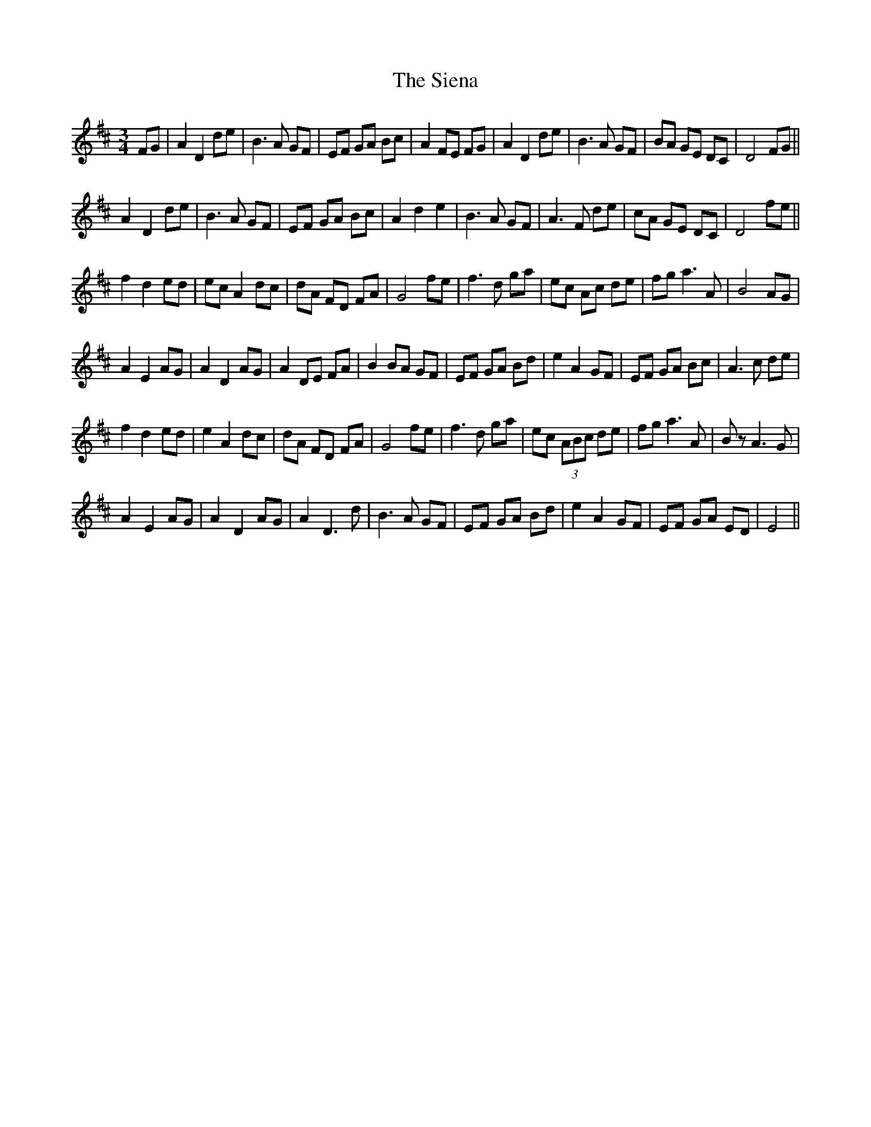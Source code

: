 X: 37016
T: Siena, The
R: waltz
M: 3/4
K: Dmajor
FG|A2 D2 de|B3 A GF|EF GA Bc|A2 FE FG|A2 D2 de|B3 A GF|BA GE DC|D4 FG||
A2 D2 de|B3 A GF|EF GA Bc|A2 d2 e2|B3 A GF|A3 F de|cA GE DC|D4 fe||
f2 d2 ed|ec A2 dc|dA FD FA|G4 fe|f3 d ga|ec Ac de|fg a3 A|B4 AG|
A2 E2 AG|A2 D2 AG|A2 DE FA|B2 BA GF|EF GA Bd|e2 A2 GF|EF GA Bc|A3c de|
f2d2 ed|e2A2 dc|dA FD FA|G4 fe|f3 d ga|ec (3ABc de|fg a3 A|Bz A3 G|
A2 E2 AG|A2 D2 AG|A2 D3d|B3A GF|EF GA Bd|e2 A2GF|EF GA ED|E4||

